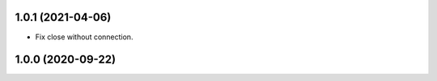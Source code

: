 1.0.1 (2021-04-06)
------------------

- Fix close without connection.


1.0.0 (2020-09-22)
------------------